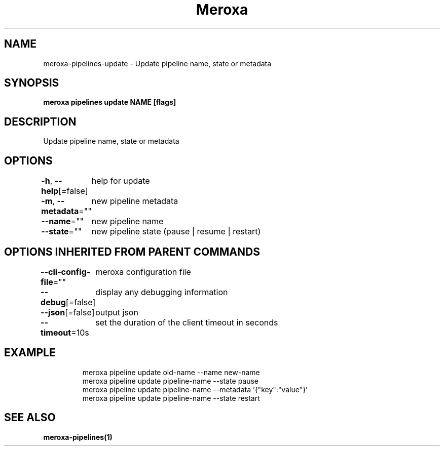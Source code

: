 .nh
.TH "Meroxa" "1" "Nov 2021" "Meroxa CLI " "Meroxa Manual"

.SH NAME
.PP
meroxa\-pipelines\-update \- Update pipeline name, state or metadata


.SH SYNOPSIS
.PP
\fBmeroxa pipelines update NAME [flags]\fP


.SH DESCRIPTION
.PP
Update pipeline name, state or metadata


.SH OPTIONS
.PP
\fB\-h\fP, \fB\-\-help\fP[=false]
	help for update

.PP
\fB\-m\fP, \fB\-\-metadata\fP=""
	new pipeline metadata

.PP
\fB\-\-name\fP=""
	new pipeline name

.PP
\fB\-\-state\fP=""
	new pipeline state (pause | resume | restart)


.SH OPTIONS INHERITED FROM PARENT COMMANDS
.PP
\fB\-\-cli\-config\-file\fP=""
	meroxa configuration file

.PP
\fB\-\-debug\fP[=false]
	display any debugging information

.PP
\fB\-\-json\fP[=false]
	output json

.PP
\fB\-\-timeout\fP=10s
	set the duration of the client timeout in seconds


.SH EXAMPLE
.PP
.RS

.nf

meroxa pipeline update old\-name \-\-name new\-name
meroxa pipeline update pipeline\-name \-\-state pause
meroxa pipeline update pipeline\-name \-\-metadata '{"key":"value"}'
meroxa pipeline update pipeline\-name \-\-state restart

.fi
.RE


.SH SEE ALSO
.PP
\fBmeroxa\-pipelines(1)\fP
